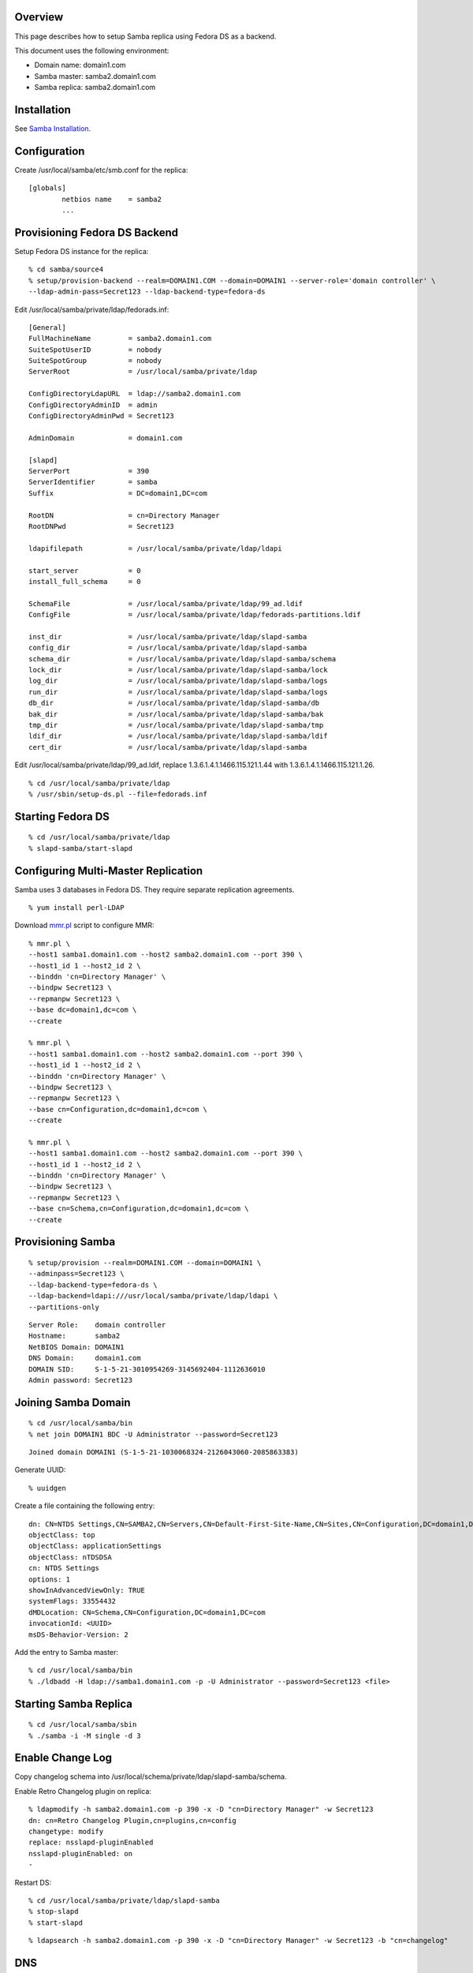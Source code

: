 Overview
========

This page describes how to setup Samba replica using Fedora DS as a
backend.

This document uses the following environment:

-  Domain name: domain1.com
-  Samba master: samba2.domain1.com
-  Samba replica: samba2.domain1.com

Installation
============

See `Samba Installation <Obsolete:Samba_4_Installation>`__.

Configuration
=============

Create /usr/local/samba/etc/smb.conf for the replica:

::

   [globals]
           netbios name    = samba2
           ...



Provisioning Fedora DS Backend
==============================

Setup Fedora DS instance for the replica:

::

   % cd samba/source4
   % setup/provision-backend --realm=DOMAIN1.COM --domain=DOMAIN1 --server-role='domain controller' \
   --ldap-admin-pass=Secret123 --ldap-backend-type=fedora-ds

Edit /usr/local/samba/private/ldap/fedorads.inf:

::

   [General]
   FullMachineName         = samba2.domain1.com
   SuiteSpotUserID         = nobody
   SuiteSpotGroup          = nobody
   ServerRoot              = /usr/local/samba/private/ldap

   ConfigDirectoryLdapURL  = ldap://samba2.domain1.com
   ConfigDirectoryAdminID  = admin
   ConfigDirectoryAdminPwd = Secret123

   AdminDomain             = domain1.com

   [slapd]
   ServerPort              = 390
   ServerIdentifier        = samba
   Suffix                  = DC=domain1,DC=com

   RootDN                  = cn=Directory Manager
   RootDNPwd               = Secret123

   ldapifilepath           = /usr/local/samba/private/ldap/ldapi

   start_server            = 0
   install_full_schema     = 0

   SchemaFile              = /usr/local/samba/private/ldap/99_ad.ldif
   ConfigFile              = /usr/local/samba/private/ldap/fedorads-partitions.ldif

   inst_dir                = /usr/local/samba/private/ldap/slapd-samba
   config_dir              = /usr/local/samba/private/ldap/slapd-samba
   schema_dir              = /usr/local/samba/private/ldap/slapd-samba/schema
   lock_dir                = /usr/local/samba/private/ldap/slapd-samba/lock
   log_dir                 = /usr/local/samba/private/ldap/slapd-samba/logs
   run_dir                 = /usr/local/samba/private/ldap/slapd-samba/logs
   db_dir                  = /usr/local/samba/private/ldap/slapd-samba/db
   bak_dir                 = /usr/local/samba/private/ldap/slapd-samba/bak
   tmp_dir                 = /usr/local/samba/private/ldap/slapd-samba/tmp
   ldif_dir                = /usr/local/samba/private/ldap/slapd-samba/ldif
   cert_dir                = /usr/local/samba/private/ldap/slapd-samba

Edit /usr/local/samba/private/ldap/99_ad.ldif, replace
1.3.6.1.4.1.1466.115.121.1.44 with 1.3.6.1.4.1.1466.115.121.1.26.

::

   % cd /usr/local/samba/private/ldap
   % /usr/sbin/setup-ds.pl --file=fedorads.inf



Starting Fedora DS
==================

::

   % cd /usr/local/samba/private/ldap
   % slapd-samba/start-slapd



Configuring Multi-Master Replication
====================================

Samba uses 3 databases in Fedora DS. They require separate replication
agreements.

::

   % yum install perl-LDAP

Download `mmr.pl <Media:mmr.txt>`__ script to configure MMR:

::

   % mmr.pl \
   --host1 samba1.domain1.com --host2 samba2.domain1.com --port 390 \
   --host1_id 1 --host2_id 2 \
   --binddn 'cn=Directory Manager' \
   --bindpw Secret123 \
   --repmanpw Secret123 \
   --base dc=domain1,dc=com \
   --create

   % mmr.pl \
   --host1 samba1.domain1.com --host2 samba2.domain1.com --port 390 \
   --host1_id 1 --host2_id 2 \
   --binddn 'cn=Directory Manager' \
   --bindpw Secret123 \
   --repmanpw Secret123 \
   --base cn=Configuration,dc=domain1,dc=com \
   --create

   % mmr.pl \
   --host1 samba1.domain1.com --host2 samba2.domain1.com --port 390 \
   --host1_id 1 --host2_id 2 \
   --binddn 'cn=Directory Manager' \
   --bindpw Secret123 \
   --repmanpw Secret123 \
   --base cn=Schema,cn=Configuration,dc=domain1,dc=com \
   --create



Provisioning Samba
==================

::

   % setup/provision --realm=DOMAIN1.COM --domain=DOMAIN1 \
   --adminpass=Secret123 \
   --ldap-backend-type=fedora-ds \
   --ldap-backend=ldapi:///usr/local/samba/private/ldap/ldapi \
   --partitions-only

::

   Server Role:    domain controller
   Hostname:       samba2
   NetBIOS Domain: DOMAIN1
   DNS Domain:     domain1.com
   DOMAIN SID:     S-1-5-21-3010954269-3145692404-1112636010
   Admin password: Secret123



Joining Samba Domain
====================

::

   % cd /usr/local/samba/bin
   % net join DOMAIN1 BDC -U Administrator --password=Secret123

::

   Joined domain DOMAIN1 (S-1-5-21-1030068324-2126043060-2085863383)

Generate UUID:

::

   % uuidgen

Create a file containing the following entry:

::

   dn: CN=NTDS Settings,CN=SAMBA2,CN=Servers,CN=Default-First-Site-Name,CN=Sites,CN=Configuration,DC=domain1,DC=com
   objectClass: top
   objectClass: applicationSettings
   objectClass: nTDSDSA
   cn: NTDS Settings
   options: 1
   showInAdvancedViewOnly: TRUE
   systemFlags: 33554432
   dMDLocation: CN=Schema,CN=Configuration,DC=domain1,DC=com
   invocationId: <UUID>
   msDS-Behavior-Version: 2

Add the entry to Samba master:

::

   % cd /usr/local/samba/bin
   % ./ldbadd -H ldap://samba1.domain1.com -p -U Administrator --password=Secret123 <file>



Starting Samba Replica
======================

::

   % cd /usr/local/samba/sbin
   % ./samba -i -M single -d 3



Enable Change Log
=================

Copy changelog schema into
/usr/local/schema/private/ldap/slapd-samba/schema.

Enable Retro Changelog plugin on replica:

::

   % ldapmodify -h samba2.domain1.com -p 390 -x -D "cn=Directory Manager" -w Secret123
   dn: cn=Retro Changelog Plugin,cn=plugins,cn=config
   changetype: modify
   replace: nsslapd-pluginEnabled
   nsslapd-pluginEnabled: on
   -

Restart DS:

::

   % cd /usr/local/samba/private/ldap/slapd-samba
   % stop-slapd
   % start-slapd

::

   % ldapsearch -h samba2.domain1.com -p 390 -x -D "cn=Directory Manager" -w Secret123 -b "cn=changelog"

DNS
===

The DNS needs to be configured such that it points to both master and
replica. So if the master fails, the client will be able to find the
replica automatically.

::

   $ORIGIN domain1.com.
   $TTL 1W
   @               IN SOA  domain1.com. root.domain1.com. (
                                   2009070913   ; serial
                                   2D           ; refresh
                                   4H           ; retry
                                   6W           ; expiry
                                   1W )         ; minimum
                   IN NS   dns2

                   IN A    192.168.1.101
                   IN A    192.168.1.102

   dns2            IN A    192.168.1.100
   samba1          IN A    192.168.1.101
   samba2          IN A    192.168.1.102

   gc._msdcs       IN CNAME        samba1
   ff3b280e-6caa-11de-ab0a-e44b8f038cdc._msdcs     IN CNAME        samba1

   _gc._tcp        IN SRV 0 100 3268       samba1
   _gc._tcp.Default-First-Site-Name._sites IN SRV 0 100 3268       samba1

   _ldap._tcp.gc._msdcs    IN SRV 0 100 389        samba1
   _ldap._tcp.Default-First-Site-Name._sites.gc._msdcs     IN SRV 0 100 389 samba1

   _ldap._tcp              IN SRV 0 100 389        samba1
   _ldap._tcp              IN SRV 0 100 389        samba2

   _ldap._tcp.dc._msdcs    IN SRV 0 100 389        samba1
   _ldap._tcp.dc._msdcs    IN SRV 0 100 389        samba2

   _ldap._tcp.pdc._msdcs   IN SRV 0 100 389        samba1

   _ldap._tcp.ff3b2587-6caa-11de-ab0a-e44b8f038cdc IN SRV 0 100 389        samba1
   _ldap._tcp.ff3b2587-6caa-11de-ab0a-e44b8f038cdc IN SRV 0 100 389        samba2

   _ldap._tcp.ff3b2587-6caa-11de-ab0a-e44b8f038cdc.domains._msdcs          IN SRV 0 100 389 samba1
   _ldap._tcp.ff3b2587-6caa-11de-ab0a-e44b8f038cdc.domains._msdcs          IN SRV 0 100 389 samba2

   _ldap._tcp.Default-First-Site-Name._sites               IN SRV 0 100 389 samba1
   _ldap._tcp.Default-First-Site-Name._sites               IN SRV 0 100 389 samba2

   _ldap._tcp.Default-First-Site-Name._sites.dc._msdcs     IN SRV 0 100 389 samba1
   _ldap._tcp.Default-First-Site-Name._sites.dc._msdcs     IN SRV 0 100 389 samba2

   _kerberos._tcp          IN SRV 0 100 88         samba1
   _kerberos._tcp          IN SRV 0 100 88         samba2

   _kerberos._tcp.dc._msdcs        IN SRV 0 100 88 samba1
   _kerberos._tcp.dc._msdcs        IN SRV 0 100 88 samba2

   _kerberos._tcp.Default-First-Site-Name._sites   IN SRV 0 100 88 samba1
   _kerberos._tcp.Default-First-Site-Name._sites   IN SRV 0 100 88 samba2

   _kerberos._tcp.Default-First-Site-Name._sites.dc._msdcs IN SRV 0 100 88 samba1
   _kerberos._tcp.Default-First-Site-Name._sites.dc._msdcs IN SRV 0 100 88 samba2

   _kerberos._udp          IN SRV 0 100 88         samba1
   _kerberos._udp          IN SRV 0 100 88         samba2

   _kerberos-master._tcp           IN SRV 0 100 88         samba1
   _kerberos-master._tcp           IN SRV 0 100 88         samba2

   _kerberos-master._udp           IN SRV 0 100 88         samba1
   _kerberos-master._udp           IN SRV 0 100 88         samba2

   _kpasswd._tcp           IN SRV 0 100 464        samba1
   _kpasswd._tcp           IN SRV 0 100 464        samba2

   _kpasswd._udp           IN SRV 0 100 464        samba1
   _kpasswd._udp           IN SRV 0 100 464        samba2

   _kerberos               IN TXT  DOMAIN1.COM

See also `DNS <Obsolete:Samba_4_DNS>`__.

References
==========

-  [http://technet.microsoft.com/en-us/library/cc755994(WS.10).aspx How
   Active Directory Replication Topology Works]
-  `Setting up and testing Active Directory
   failover <http://www.improve.dk/blog/2008/03/02/setting-up-and-testing-active-directory-failover>`__
-  `Backup Domain
   Control <http://us1.samba.org/samba/docs/man/Samba-HOWTO-Collection/samba-bdc.html>`__
-  `Flexible Single Master of
   Operation <http://en.wikipedia.org/wiki/FSMO>`__
-  `Using Ntdsutil.exe to transfer or seize FSMO roles to a domain
   controller <http://support.microsoft.com/kb/255504>`__
-  [http://msdn.microsoft.com/en-us/library/cc964399(PROT.13).aspx
   Windows Server Protocols]
-  `Configuring Replication from the Command
   Line <http://www.centos.org/docs/5/html/CDS/ag/8.0/Managing_Replication-Configuring-Replication-cmd.html>`__
-  `Core Server Configuration Attributes Reference -
   cn=changelog5 <http://www.centos.org/docs/5/html/CDS/cli/8.0/Configuration_Command_File_Reference-Core_Server_Configuration_Reference-Core_Server_Configuration_Attributes_Reference.html#Configuration_Command_File_Reference-Core_Server_Configuration_Attributes_Reference-cnchangelog5>`__

`Category:Obsolete <Category:Obsolete>`__
